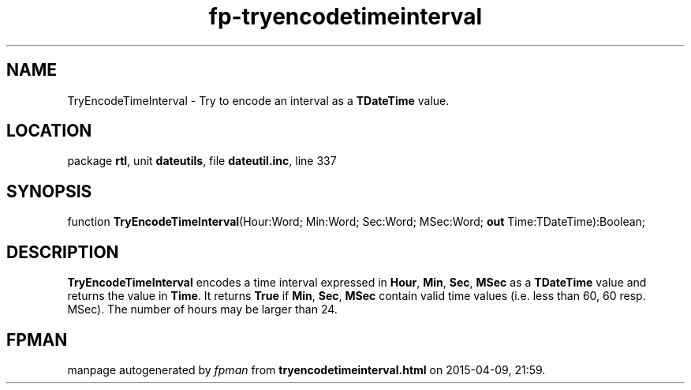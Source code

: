.\" file autogenerated by fpman
.TH "fp-tryencodetimeinterval" 3 "2014-03-14" "fpman" "Free Pascal Programmer's Manual"
.SH NAME
TryEncodeTimeInterval - Try to encode an interval as a \fBTDateTime\fR value.
.SH LOCATION
package \fBrtl\fR, unit \fBdateutils\fR, file \fBdateutil.inc\fR, line 337
.SH SYNOPSIS
function \fBTryEncodeTimeInterval\fR(Hour:Word; Min:Word; Sec:Word; MSec:Word; \fBout\fR Time:TDateTime):Boolean;
.SH DESCRIPTION
\fBTryEncodeTimeInterval\fR encodes a time interval expressed in \fBHour\fR, \fBMin\fR, \fBSec\fR, \fBMSec\fR as a \fBTDateTime\fR value and returns the value in \fBTime\fR. It returns \fBTrue\fR if \fBMin\fR, \fBSec\fR, \fBMSec\fR contain valid time values (i.e. less than 60, 60 resp. MSec). The number of hours may be larger than 24.


.SH FPMAN
manpage autogenerated by \fIfpman\fR from \fBtryencodetimeinterval.html\fR on 2015-04-09, 21:59.

